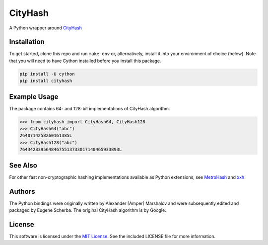 CityHash
========

A Python wrapper around `CityHash <https://github.com/google/cityhash>`__

.. image:: https://img.shields.io/pypi/v/cityhash.svg
    :target: https://pypi.python.org/pypi/cityhash
    :alt: Latest Version

.. image:: https://img.shields.io/pypi/dm/cityhash.svg
    :target: https://pypi.python.org/pypi/cityhash
    :alt: Downloads

.. image:: https://travis-ci.org/escherba/python-cityhash.svg
    :target: https://travis-ci.org/escherba/python-cityhash
    :alt: Travis-CI Test Status


Installation
------------

To get started, clone this repo and run ``make env`` or, alternatively,
install it into your environment of choice (below). Note that you
will need to have Cython installed before you install this package.

.. code-block:: bash

    pip install -U cython
    pip install cityhash


Example Usage
-------------

The package contains 64- and 128-bit implementations of CityHash algorithm.

.. code-block:: python

    >>> from cityhash import CityHash64, CityHash128
    >>> CityHash64("abc")
    2640714258260161385L
    >>> CityHash128("abc")
    76434233956484675513733017140465933893L

See Also
--------
For other fast non-cryptographic hashing implementations available as Python extensions, see `MetroHash <https://github.com/escherba/python-metrohash>`__ and `xxh <https://github.com/lebedov/xxh>`__.

Authors
-------
The Python bindings were originally written by Alexander [Amper] Marshalov and were subsequently edited and packaged by Eugene Scherba. The original CityHash algorithm is by Google.

License
-------
This software is licensed under the `MIT License
<http://www.opensource.org/licenses/mit-license>`_.
See the included LICENSE file for more information.
